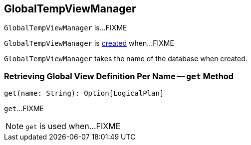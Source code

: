 == [[GlobalTempViewManager]] GlobalTempViewManager

`GlobalTempViewManager` is...FIXME

`GlobalTempViewManager` is <<creating-instance, created>> when...FIXME

[[database]][[creating-instance]]
`GlobalTempViewManager` takes the name of the database when created.

=== [[get]] Retrieving Global View Definition Per Name -- `get` Method

[source, scala]
----
get(name: String): Option[LogicalPlan]
----

`get`...FIXME

NOTE: `get` is used when...FIXME
